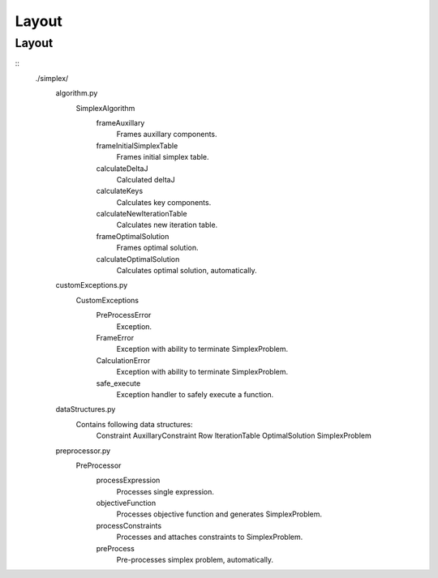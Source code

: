 ######
Layout
######

Layout
======
::
   ./simplex/
      algorithm.py
         SimplexAlgorithm
            frameAuxillary
               Frames auxillary components.
            frameInitialSimplexTable
               Frames initial simplex table.
            calculateDeltaJ
               Calculated deltaJ
            calculateKeys
               Calculates key components.
            calculateNewIterationTable
               Calculates new iteration table.
            frameOptimalSolution
               Frames optimal solution.
            calculateOptimalSolution
               Calculates optimal solution, automatically.
      
      customExceptions.py
         CustomExceptions
            PreProcessError
               Exception.
            FrameError
               Exception with ability to terminate SimplexProblem.
            CalculationError
               Exception with ability to terminate SimplexProblem.
            
            safe_execute
               Exception handler to safely execute a function.
      
      dataStructures.py
         Contains following data structures:
            Constraint
            AuxillaryConstraint
            Row
            IterationTable
            OptimalSolution
            SimplexProblem
      
      preprocessor.py
         PreProcessor
            processExpression
               Processes single expression.
            objectiveFunction
               Processes objective function and generates SimplexProblem.
            processConstraints
               Processes and attaches constraints to SimplexProblem.
            preProcess
               Pre-processes simplex problem, automatically.
